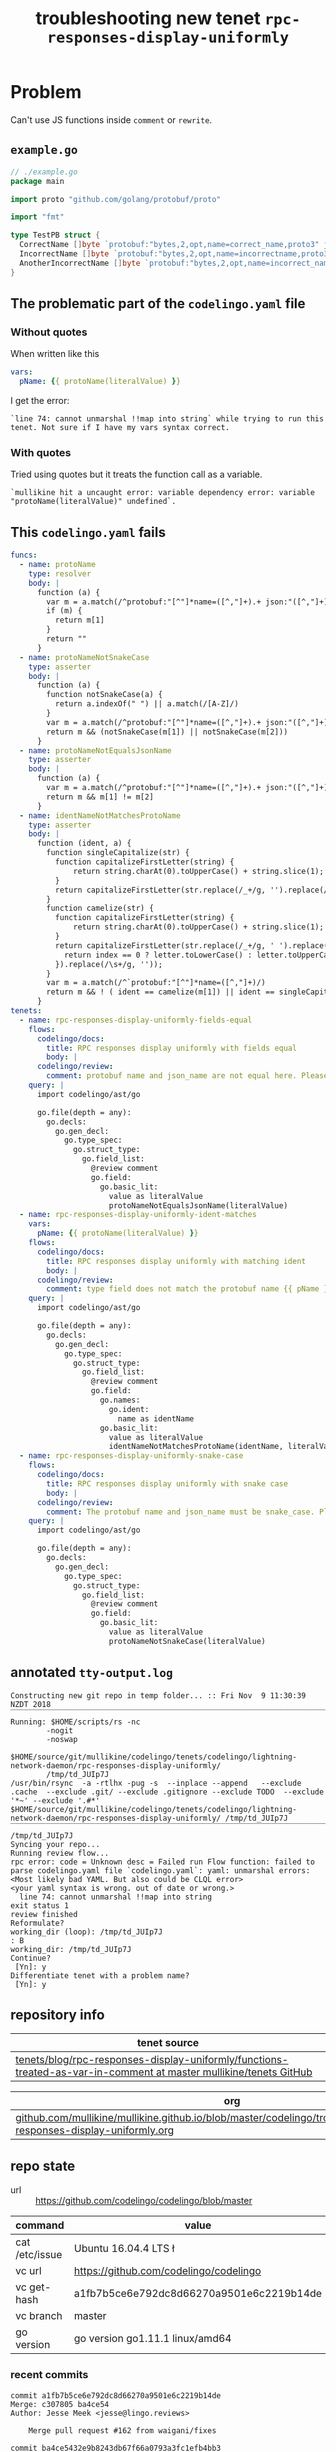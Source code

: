 #+TITLE: troubleshooting new tenet ~rpc-responses-display-uniformly~
#+HTML_HEAD: <link rel="stylesheet" type="text/css" href="https://mullikine.github.io/org-main.css"/>
#+HTML_HEAD: <link rel="stylesheet" type="text/css" href="https://mullikine.github.io/magit.css"/>

* Problem
Can't use JS functions inside ~comment~ or ~rewrite~.

** ~example.go~
#+BEGIN_SRC go
  // ./example.go
  package main
  
  import proto "github.com/golang/protobuf/proto"
  
  import "fmt"
  
  type TestPB struct {
  	CorrectName []byte `protobuf:"bytes,2,opt,name=correct_name,proto3" json:"correct_name,omitempty"`
  	IncorrectName []byte `protobuf:"bytes,2,opt,name=incorrectname,proto3" json:"incorrect_name,omitempty"`
  	AnotherIncorrectName []byte `protobuf:"bytes,2,opt,name=incorrect_name,proto3" json:"incorrect_name,omitempty"`
  }
#+END_SRC

** The problematic part of the ~codelingo.yaml~ file
*** Without quotes
When written like this
#+BEGIN_SRC yaml
  vars:
    pName: {{ protoName(literalValue) }}
#+END_SRC
I get the error:
#+BEGIN_SRC text
  `line 74: cannot unmarshal !!map into string` while trying to run this tenet. Not sure if I have my vars syntax correct.
#+END_SRC
*** With quotes
Tried using quotes but it treats the function call as a variable.
#+BEGIN_SRC text
  `mullikine hit a uncaught error: variable dependency error: variable "protoName(literalValue)" undefined`.
#+END_SRC

** This ~codelingo.yaml~ fails
#+BEGIN_SRC yaml
  funcs:
    - name: protoName
      type: resolver
      body: |
        function (a) {
          var m = a.match(/^protobuf:"[^"]*name=([^,"]+).+ json:"([^,"]+)/)
          if (m) {
            return m[1]
          }
          return ""
        }
    - name: protoNameNotSnakeCase
      type: asserter
      body: |
        function (a) {
          function notSnakeCase(a) {
            return a.indexOf(" ") || a.match(/[A-Z]/)
          }
          var m = a.match(/^protobuf:"[^"]*name=([^,"]+).+ json:"([^,"]+)/)
          return m && (notSnakeCase(m[1]) || notSnakeCase(m[2]))
        }
    - name: protoNameNotEqualsJsonName
      type: asserter
      body: |
        function (a) {
          var m = a.match(/^protobuf:"[^"]*name=([^,"]+).+ json:"([^,"]+)/)
          return m && m[1] != m[2]
        }
    - name: identNameNotMatchesProtoName
      type: asserter
      body: |
        function (ident, a) {
          function singleCapitalize(str) {
            function capitalizeFirstLetter(string) {
                return string.charAt(0).toUpperCase() + string.slice(1);
            }
            return capitalizeFirstLetter(str.replace(/_+/g, '').replace(/\s+/g, ''));
          }
          function camelize(str) {
            function capitalizeFirstLetter(string) {
                return string.charAt(0).toUpperCase() + string.slice(1);
            }
            return capitalizeFirstLetter(str.replace(/_+/g, ' ').replace(/(?:^\w|[A-Z]|\b\w)/g, function(letter, index) {
              return index == 0 ? letter.toLowerCase() : letter.toUpperCase();
            }).replace(/\s+/g, ''));
          }
          var m = a.match(/^`protobuf:"[^"]*name=([^,"]+)/)
          return m && ! ( ident == camelize(m[1]) || ident == singleCapitalize(m[1]) )
        }
  tenets:
    - name: rpc-responses-display-uniformly-fields-equal
      flows:
        codelingo/docs:
          title: RPC responses display uniformly with fields equal
          body: |
        codelingo/review:
          comment: protobuf name and json_name are not equal here. Please change their values to match in the corresponding .proto file.
      query: |
        import codelingo/ast/go
        
        go.file(depth = any):
          go.decls:
            go.gen_decl:
              go.type_spec:
                go.struct_type:
                  go.field_list:
                    @review comment
                    go.field:
                      go.basic_lit:
                        value as literalValue
                        protoNameNotEqualsJsonName(literalValue)
    - name: rpc-responses-display-uniformly-ident-matches
      vars:
        pName: {{ protoName(literalValue) }}
      flows:
        codelingo/docs:
          title: RPC responses display uniformly with matching ident
          body: |
        codelingo/review:
          comment: type field does not match the protobuf name {{ pName }} and json_names defined here. Please change their values to match in the corresponding .proto file.
      query: |
        import codelingo/ast/go
        
        go.file(depth = any):
          go.decls:
            go.gen_decl:
              go.type_spec:
                go.struct_type:
                  go.field_list:
                    @review comment
                    go.field:
                      go.names:
                        go.ident:
                          name as identName
                      go.basic_lit:
                        value as literalValue
                        identNameNotMatchesProtoName(identName, literalValue)
    - name: rpc-responses-display-uniformly-snake-case
      flows:
        codelingo/docs:
          title: RPC responses display uniformly with snake case
          body: |
        codelingo/review:
          comment: The protobuf name and json_name must be snake_case. Please change their values in the corresponding .proto file.
      query: |
        import codelingo/ast/go
        
        go.file(depth = any):
          go.decls:
            go.gen_decl:
              go.type_spec:
                go.struct_type:
                  go.field_list:
                    @review comment
                    go.field:
                      go.basic_lit:
                        value as literalValue
                        protoNameNotSnakeCase(literalValue)
#+END_SRC

** annotated ~tty-output.log~
#+BEGIN_SRC text
  Constructing new git repo in temp folder... :: Fri Nov  9 11:30:39 NZDT 2018
  ‾‾‾‾‾‾‾‾‾‾‾‾‾‾‾‾‾‾‾‾‾‾‾‾‾‾‾‾‾‾‾‾‾‾‾‾‾‾‾‾‾‾‾‾‾‾‾‾‾‾‾‾‾‾‾‾‾‾‾‾‾‾‾‾‾‾‾‾‾‾‾‾‾‾‾‾
  Running: $HOME/scripts/rs -nc
          -nogit
          -noswap
          $HOME/source/git/mullikine/codelingo/tenets/codelingo/lightning-network-daemon/rpc-responses-display-uniformly/
          /tmp/td_JUIp7J
  /usr/bin/rsync  -a -rtlhx -pug -s  --inplace --append   --exclude .cache  --exclude .git/ --exclude .gitignore --exclude TODO  --exclude '*~' --exclude '.#*'  $HOME/source/git/mullikine/codelingo/tenets/codelingo/lightning-network-daemon/rpc-responses-display-uniformly/ /tmp/td_JUIp7J
  ‾‾‾‾‾‾‾‾‾‾‾‾‾‾‾‾‾‾‾‾‾‾‾‾‾‾‾‾‾‾‾‾‾‾‾‾‾‾‾‾‾‾‾‾‾‾‾‾‾‾‾‾‾‾‾‾‾‾‾‾‾‾‾‾‾‾‾‾‾‾‾‾‾‾‾‾‾‾‾‾‾‾‾‾‾‾‾‾‾‾‾‾‾‾‾‾‾‾‾‾‾‾‾‾‾‾‾‾‾‾‾‾‾‾‾‾‾‾‾‾‾‾‾‾‾‾‾‾‾‾‾‾‾‾‾‾‾‾‾‾‾‾‾‾‾‾‾‾‾‾‾‾‾‾‾‾‾‾‾‾‾‾‾‾‾‾‾‾‾‾‾‾‾‾‾‾‾‾‾‾‾‾‾‾‾‾‾‾‾‾‾‾‾‾‾‾‾‾‾‾‾‾‾‾‾‾‾‾‾‾‾‾‾‾‾‾‾‾‾‾‾‾‾‾‾‾‾‾‾‾‾‾‾‾‾‾‾‾‾‾‾‾‾‾‾‾‾‾‾‾‾‾‾‾‾‾‾‾‾‾‾‾‾‾‾‾‾‾‾‾‾‾‾‾‾‾‾‾‾‾‾‾‾‾‾
  /tmp/td_JUIp7J
  Syncing your repo...
  Running review flow...
  rpc error: code = Unknown desc = Failed run Flow function: failed to parse codelingo.yaml file `codelingo.yaml`: yaml: unmarshal errors:
  <Most likely bad YAML. But also could be CLQL error>
  <your yaml syntax is wrong. out of date or wrong.>
    line 74: cannot unmarshal !!map into string
  exit status 1
  review finished
  Reformulate?
  working_dir (loop): /tmp/td_JUIp7J
  : B
  working_dir: /tmp/td_JUIp7J
  Continue?
   [Yn]: y
  Differentiate tenet with a problem name?
   [Yn]: y
#+END_SRC

** repository info
| tenet source                                                                                                        |
|---------------------------------------------------------------------------------------------------------------------|
| [[https://github.com/mullikine/tenets/tree/master/blog/rpc-responses-display-uniformly/functions-treated-as-var-in-comment][tenets/blog/rpc-responses-display-uniformly/functions-treated-as-var-in-comment at master  mullikine/tenets  GitHub]] |

| org                                                                                                                       |
|---------------------------------------------------------------------------------------------------------------------------|
| [[https://github.com/mullikine/mullikine.github.io/blob/master/codelingo/troubleshooting/tenets/rpc-responses-display-uniformly.org][github.com/mullikine/mullikine.github.io/blob/master/codelingo/troubleshooting/tenets/rpc-responses-display-uniformly.org]] |

** repo state
+ url :: https://github.com/codelingo/codelingo/blob/master

| command        | value                                    |
|----------------+------------------------------------------|
| cat /etc/issue | Ubuntu 16.04.4 LTS \n \l                 |
| vc url         | https://github.com/codelingo/codelingo   |
| vc get-hash    | a1fb7b5ce6e792dc8d66270a9501e6c2219b14de |
| vc branch      | master                                   |
| go version     | go version go1.11.1 linux/amd64          |

*** recent commits
#+BEGIN_SRC text
  commit a1fb7b5ce6e792dc8d66270a9501e6c2219b14de
  Merge: c307805 ba4ce54
  Author: Jesse Meek <jesse@lingo.reviews>
  
      Merge pull request #162 from waigani/fixes
  
  commit ba4ce5432e9b8243db67f66a0793a3fc1efb4bb3
  Author: codelingo <hello@codelingo.io>
  
      Add review flow to test Tenet
#+END_SRC

** repo state
+ url :: git@github.com:mullikine/lingo/blob/master

| command        | value                                    |
|----------------+------------------------------------------|
| cat /etc/issue | Ubuntu 16.04.4 LTS \n \l                 |
| vc url         | git@github.com:mullikine/lingo           |
| vc get-hash    | 88ea7cd829c5368c565e143a1395946fc83f0d2d |
| vc branch      | master                                   |
| go version     | go version go1.11.1 linux/amd64          |

*** recent commits
#+BEGIN_SRC text
  commit 88ea7cd829c5368c565e143a1395946fc83f0d2d
  Author: Emerson Wood <13581922+emersonwood@users.noreply.github.com>
  
      Update version v0.7.2 (#433)
  
  commit 9322dc849176903ad1e543f16edff82c0cccd0ea
  Merge: 5660a4b 35e69f7
  Author: BlakeMScurr <blake@codelingo.io>
  
      Merge pull request #399 from BlakeMScurr/update-default
#+END_SRC

